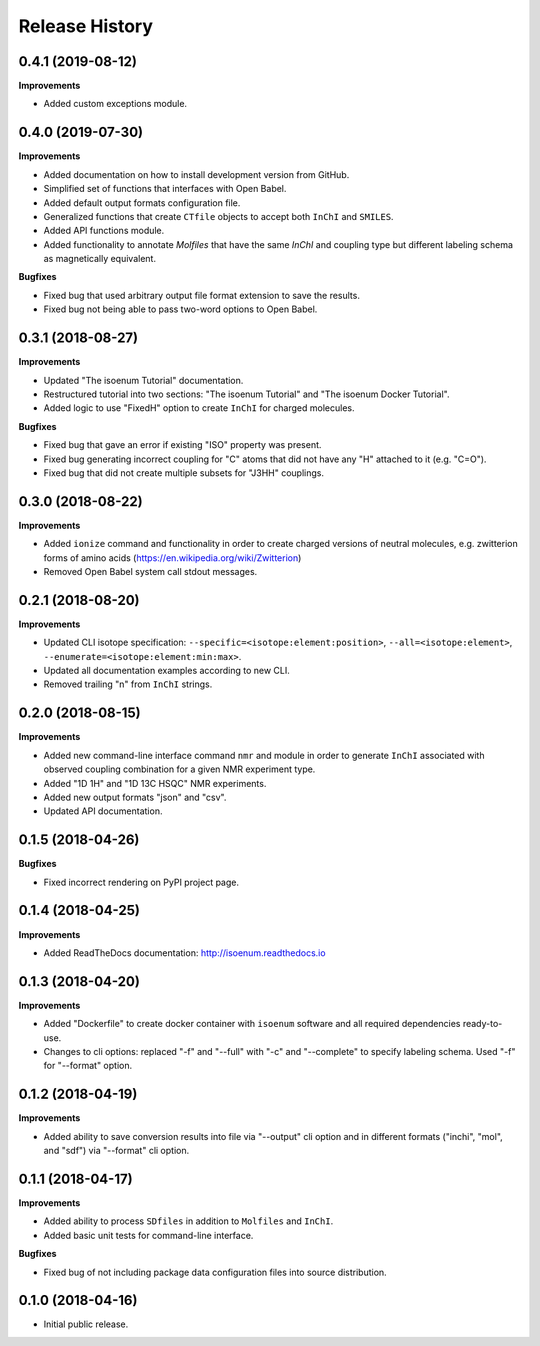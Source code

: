 .. :changelog:

Release History
===============

0.4.1 (2019-08-12)
~~~~~~~~~~~~~~~~~~

**Improvements**

- Added custom exceptions module.


0.4.0 (2019-07-30)
~~~~~~~~~~~~~~~~~~

**Improvements**

- Added documentation on how to install development version from GitHub.
- Simplified set of functions that interfaces with Open Babel.
- Added default output formats configuration file.
- Generalized functions that create ``CTfile`` objects to accept
  both ``InChI`` and ``SMILES``.
- Added API functions module.
- Added functionality to annotate `Molfiles` that have the same `InChI` and
  coupling type but different labeling schema as magnetically equivalent.

**Bugfixes**

- Fixed bug that used arbitrary output file format extension to save the results.
- Fixed bug not being able to pass two-word options to Open Babel.


0.3.1 (2018-08-27)
~~~~~~~~~~~~~~~~~~

**Improvements**

- Updated "The isoenum Tutorial" documentation.
- Restructured tutorial into two sections: "The isoenum Tutorial" and "The isoenum Docker Tutorial".
- Added logic to use "FixedH" option to create ``InChI`` for charged molecules.

**Bugfixes**

- Fixed bug that gave an error if existing "ISO" property was present.
- Fixed bug generating incorrect coupling for "C" atoms that did not
  have any "H" attached to it (e.g. "C=O").
- Fixed bug that did not create multiple subsets for "J3HH" couplings.


0.3.0 (2018-08-22)
~~~~~~~~~~~~~~~~~~

**Improvements**

- Added ``ionize`` command and functionality in order to create charged versions
  of neutral molecules, e.g. zwitterion forms of amino acids (https://en.wikipedia.org/wiki/Zwitterion)
- Removed Open Babel system call stdout messages.


0.2.1 (2018-08-20)
~~~~~~~~~~~~~~~~~~

**Improvements**

- Updated CLI isotope specification: ``--specific=<isotope:element:position>``,
  ``--all=<isotope:element>``, ``--enumerate=<isotope:element:min:max>``.
- Updated all documentation examples according to new CLI.
- Removed trailing "\n" from ``InChI`` strings.


0.2.0 (2018-08-15)
~~~~~~~~~~~~~~~~~~

**Improvements**

- Added new command-line interface command ``nmr`` and module in order
  to generate ``InChI`` associated with observed coupling combination
  for a given NMR experiment type.
- Added "1D 1H" and "1D 13C HSQC" NMR experiments.
- Added new output formats "json" and "csv".
- Updated API documentation.


0.1.5 (2018-04-26)
~~~~~~~~~~~~~~~~~~

**Bugfixes**

- Fixed incorrect rendering on PyPI project page.


0.1.4 (2018-04-25)
~~~~~~~~~~~~~~~~~~

**Improvements**

- Added ReadTheDocs documentation: http://isoenum.readthedocs.io


0.1.3 (2018-04-20)
~~~~~~~~~~~~~~~~~~

**Improvements**

- Added "Dockerfile" to create docker container with ``isoenum`` software and all
  required dependencies ready-to-use.
- Changes to cli options: replaced "-f" and "--full" with "-c" and "--complete"
  to specify labeling schema. Used "-f" for "--format" option.


0.1.2 (2018-04-19)
~~~~~~~~~~~~~~~~~~

**Improvements**

- Added ability to save conversion results into file via "--output" cli option
  and in different formats ("inchi", "mol", and "sdf") via "--format" cli option.


0.1.1 (2018-04-17)
~~~~~~~~~~~~~~~~~~

**Improvements**

- Added ability to process ``SDfiles`` in addition to ``Molfiles`` and ``InChI``.
- Added basic unit tests for command-line interface.

**Bugfixes**

- Fixed bug of not including package data configuration files into source distribution.


0.1.0 (2018-04-16)
~~~~~~~~~~~~~~~~~~

- Initial public release.
